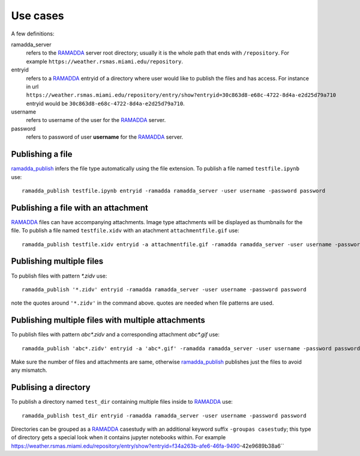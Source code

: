 Use cases
=========
A few definitions:

ramadda_server
              refers to the RAMADDA_ server root directory; usually it is the whole path that ends with ``/repository``. For example ``https://weather.rsmas.miami.edu/repository``.  

entryid 
        refers to a RAMADDA_ entryid of a directory where user would like to publish the files and has access. For instance in url ``https://weather.rsmas.miami.edu/repository/entry/show?entryid=30c863d8-e68c-4722-8d4a-e2d25d79a710`` entryid would be ``30c863d8-e68c-4722-8d4a-e2d25d79a710``.

username
         refers to username of the user for the RAMADDA_ server.
password
         refers to password of user **username** for the RAMADDA_ server.


Publishing a file
~~~~~~~~~~~~~~~~~
ramadda_publish_ infers the file type automatically using the file extension.
To publish a file named ``testfile.ipynb`` use::

  ramadda_publish testfile.ipynb entryid -ramadda ramadda_server -user username -password password 

Publishing a file with an attachment
~~~~~~~~~~~~~~~~~~~~~~~~~~~~~~~~~~~~
RAMADDA_ files can have accompanying attachments. Image type attachments will be displayed as thumbnails for the file. 
To publish a file named ``testfile.xidv`` with an atachment ``attachmentfile.gif`` use::

  ramadda_publish testfile.xidv entryid -a attachmentfile.gif -ramadda ramadda_server -user username -password password


Publishing multiple files
~~~~~~~~~~~~~~~~~~~~~~~~~
To publish files with pattern `*.zidv` use::
  
   ramadda_publish '*.zidv' entryid -ramadda ramadda_server -user username -password password 

note the quotes around ``'*.zidv'`` in the command above. quotes are needed when file patterns are used.

Publishing multiple files with multiple attachments
~~~~~~~~~~~~~~~~~~~~~~~~~~~~~~~~~~~~~~~~~~~~~~~~~~~
To publish files with pattern `abc*.zidv` and a corresponding attachment `abc*.gif` use::

   ramadda_publish 'abc*.zidv' entryid -a 'abc*.gif' -ramadda ramadda_server -user username -password password 

Make sure the number of files and attachments are same, otherwise ramadda_publish_ publishes just the files to avoid any mismatch.

Publising a directory
~~~~~~~~~~~~~~~~~~~~~
To publish a directory named ``test_dir`` containing multiple files inside to RAMADDA_ use::
   
    ramadda_publish test_dir entryid -ramadda ramadda_server -user username -password password

Directories can be grouped as a RAMADDA_ casestudy with an additional keyword suffix ``-groupas casestudy``; this type of directory gets a special look when it contains jupyter notebooks within. For example https://weather.rsmas.miami.edu/repository/entry/show?entryid=f34a263b-afe6-46fa-9490-42e9689b38a6``
 


.. _RAMADDA: https://www.geodeystems.com 
.. _ramadda_publish: ./index.html
